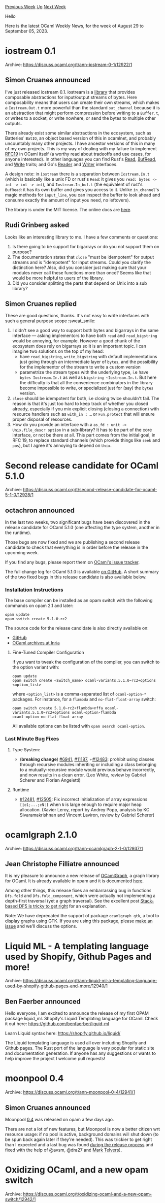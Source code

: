 #+OPTIONS: ^:nil
#+OPTIONS: html-postamble:nil
#+OPTIONS: num:nil
#+OPTIONS: toc:nil
#+OPTIONS: author:nil
#+HTML_HEAD: <style type="text/css">#table-of-contents h2 { display: none } .title { display: none } .authorname { text-align: right }</style>
#+HTML_HEAD: <style type="text/css">.outline-2 {border-top: 1px solid black;}</style>
#+TITLE: OCaml Weekly News
[[https://alan.petitepomme.net/cwn/2023.08.29.html][Previous Week]] [[https://alan.petitepomme.net/cwn/index.html][Up]] [[https://alan.petitepomme.net/cwn/2023.09.12.html][Next Week]]

Hello

Here is the latest OCaml Weekly News, for the week of August 29 to September 05, 2023.

#+TOC: headlines 1


* iostream 0.1
:PROPERTIES:
:CUSTOM_ID: 1
:END:
Archive: https://discuss.ocaml.org/t/ann-iostream-0-1/12922/1

** Simon Cruanes announced


I've just released iostream 0.1. iostream is a [[https://github.com/c-cube/ocaml-iostream][library]] that provides
composable abstractions for input/output streams of bytes. Here composability means that users can create their own
streams, which makes a ~Iostream.Out.t~ more powerful than the standard ~out_channel~ because it is an abstraction
that might perform compression before writing to a ~Buffer.t~, or writes to a socket, or write nowhere, or send the
bytes to multiple other outputs.

There already exist some similar abstractions in the ecosystem, such as Batteries' ~BatIO~, an object based version
of this in ocamlnet, and probably uncountably many other projects. I have ancestor versions of this in many of my
own projects. This is my way of dealing with my failure to implement [[https://github.com/ocaml/RFCs/pull/19][RFC19]]
in OCaml itself (a worthy read about tradeoffs and use cases, for anyone interested). In other languages you can
find Rust's [[https://doc.rust-lang.org/std/io/trait.Read.html][Read]],
[[https://doc.rust-lang.org/std/io/trait.BufRead.html][BufRead]], and
[[https://doc.rust-lang.org/std/io/trait.Write.html][Write]] traits; and Go's [[https://pkg.go.dev/io#Reader][Reader]]
and [[https://pkg.go.dev/io#Writer][Writer]] interfaces.

A design note: in ~iostream~ there is a separation between ~Iostream.In.t~ (which is basically like a unix FD or
rust's ~Read~: it gives you ~read: bytes -> int -> int -> int~), and ~Iostream.In_buf.t~ (the equivalent of rust's
~BufRead~: it has its own buffer and gives you access to it. Unlike ~in_channel~'s magic methods for ~input_line~,
you can inspect the buffer to look ahead and consume exactly the amount of input you need, no leftovers).

The library is under the MIT license. The online docs are
[[https://c-cube.github.io/ocaml-iostream/dev/iostream/index.html][here]].
      

** Rudi Grinberg asked


Looks like an interesting library to me. I have a few comments or questions:

1. Is there going to be support for bigarrays or do you not support them on purpose?
2. The documentation states that ~close~ "must be idempotent" for output streams and is "idempotent" for input streams. Could you clarify the distinction here? Also, did you consider just making sure that your modules never call these functions more than once? Seems like that would be more helpful to users of the library.
3. Did you consider splitting the parts that depend on Unix into a sub library?
      

** Simon Cruanes replied


These are good questions, thanks. It's not easy to write interfaces with such a general purpose scope :sweat_smile:

1. I didn't see a good way to support both bytes and bigarrays in the same interface ­— asking implementors to have both ~read~ and ~read_bigstring~ would be annoying, for example. However a good chunk of the ecosystem does rely on bigarrays so it is an important topic. I can imagine two solutions on the top of my head:
   * have ~read_bigstring~, ~write_bigstring~ with default implementations just going through an intermediate layer of ~bytes~, and the possibility for the implementor of the stream to write a custom version
   * parametrize the stream types with the underlying type, i.e have ~bytes Iostream.In.t~ as well as ~bigstring ~Iostream.In.t~. But here the difficulty is that all the convenience combinators in the library become impossible to write, or specialized just for (say)  the ~bytes~ version.
2. ~close~ should be idempotent for both, i.e closing twice shouldn't fail. The reason is that it's just too hard to keep track of whether you closed already, especially if you mix explicit closing (closing a connection) with resource handlers such as ~with_in : …~ or ~Fun.protect~ that will ensure proper disposal of resources.
3. How do you provide an interface with a ~as_fd : unit -> Unix.file_descr option~ in a sub-library? It has to be part of the core interface, or not be there at all. This part comes from the initial goal, in RFC 19, to replace standard channels (which provide things like ~seek~ and ~pos~), but I agree it's annoying to depend on ~Unix~.
      



* Second release candidate for OCaml 5.1.0
:PROPERTIES:
:CUSTOM_ID: 2
:END:
Archive: https://discuss.ocaml.org/t/second-release-candidate-for-ocaml-5-1-0/12928/1

** octachron announced


In the last two weeks, two significant bugs have been discovered in the release candidate for OCaml 5.1.0 (one
affecting the type system, another in the runtime).

Those bugs are now fixed and we are publishing a second release candidate to check that everything is in order
before the release in the upcoming week.

If you find any bugs, please report them on [[https://github.com/ocaml/ocaml/issues][OCaml's issue tracker]].

The full change log for OCaml 5.1.0 is available [[https://github.com/ocaml/ocaml/blob/5.1/Changes][on GitHub]].
A short summary of the two fixed bugs in this release candidate is also available below.

*** Installation Instructions

The base compiler can be installed as an opam switch with the following commands on opam 2.1 and later:
#+begin_src shell
opam update
opam switch create 5.1.0~rc2
#+end_src

The source code for the release candidate is also directly available on:

- [[https://github.com/ocaml/ocaml/archive/5.1.0-rc2.tar.gz][GitHub]]
- [[https://caml.inria.fr/pub/distrib/ocaml-5.1/ocaml-5.1.0~rc2.tar.gz][OCaml archives at Inria]]

**** Fine-Tuned Compiler Configuration

If you want to tweak the configuration of the compiler, you can switch to the option variant with:
#+begin_src shell
opam update
opam switch create <switch_name> ocaml-variants.5.1.0~rc2+options <option_list>
#+end_src
where ~<option_list>~ is a comma-separated list of ~ocaml-option-*~ packages. For instance, for a ~flambda~ and
~no-flat-float-array~ switch:
#+begin_src shell
opam switch create 5.1.0~rc2+flambda+nffa ocaml-variants.5.1.0~rc2+options ocaml-option-flambda
ocaml-option-no-flat-float-array
#+end_src

All available options can be listed with ~opam search ocaml-option~.

*** Last Minute Bug Fixes

**** Type System:

- (*breaking change*) [[https://github.com/ocaml/ocaml/issues/6941][#6941]], [[https://github.com/ocaml/ocaml/issues/11187][#11187]], +[[https://github.com/ocaml/ocaml/issues/12483][#12483]]: prohibit using classes through recursive modules inheriting or including a class belonging to a mutually-recursive module would previous behave incorrectly, and now results in a clean error. (Leo White, review by Gabriel Scherer and Florian Angeletti)

**** Runtime

- [[https://github.com/ocaml/ocaml/issues/12481][#12481]], [[https://github.com/ocaml/ocaml/issues/12505][#12505]]: Fix incorrect initialization of array expressions ~[|e1;...;eN|]~ when ~N~ is large enough to require major heap allocation. (Xavier Leroy, report by Andrey Popp, analysis by KC Sivaramakrishnan and Vincent Laviron, review by Gabriel Scherer)
      



* ocamlgraph 2.1.0
:PROPERTIES:
:CUSTOM_ID: 3
:END:
Archive: https://discuss.ocaml.org/t/ann-ocamlgraph-2-1-0/12937/1

** Jean Christophe Filliatre announced


It is my pleasure to announce a new release of [[https://github.com/backtracking/ocamlgraph][OCamlGraph]], a graph
library for OCaml. It is already available in opam and it is documented
[[http://backtracking.github.io/ocamlgraph/][here]].

Among other things, this release fixes an embarrassing bug in functions ~Dfs.fold~ and ~Dfs.fold_component~, which
were actually not implementing a depth-first traversal (yet a graph traversal). See the excellent post [[https://11011110.github.io/blog/2013/12/17/stack-based-graph-traversal.html][Stack-based
DFS is tricky to get right]] for an
explanation.

Note: We have deprecated the support of package ~ocamlgraph_gtk~, a tool to display graphs using GTK. If you are
using this package, please [[https://github.com/backtracking/ocamlgraph/issues][make an issue]] and we'll discuss the
options.
      



* Liquid ML - A templating language used by Shopify, Github Pages and more!
:PROPERTIES:
:CUSTOM_ID: 4
:END:
Archive: https://discuss.ocaml.org/t/ann-liquid-ml-a-templating-language-used-by-shopify-github-pages-and-more/12940/1

** Ben Faerber announced


Hello everyone, I am excited to announce the release of my first OPAM package liquid_ml. Shopify's Liquid
Templating language for OCaml. Check it out here:
[[https://github.com/benfaerber/liquid-ml][https://github.com/benfaerber/liquid-ml]]

Learn Liquid syntax here: [[https://shopify.github.io/liquid/][https://shopify.github.io/liquid/]]

The Liquid templating language is used all over including Shopify and Github pages. The Rust port of the language
is very popular for static site and documentation generation. If anyone has any suggestions or wants to help
improve the project I welcome pull requests!
      



* moonpool 0.4
:PROPERTIES:
:CUSTOM_ID: 5
:END:
Archive: https://discuss.ocaml.org/t/ann-moonpool-0-4/12941/1

** Simon Cruanes announced


Moonpool [[https://github.com/c-cube/moonpool/releases/tag/v0.4][0.4]] was released on opam a few days ago.

There are not a lot of new features, but Moonpool is now a better citizen wrt resource usage: if no pool is active,
background domains will shut down (to be spun back again later if they're needed). This was trickier to get right
than I expected and a last bug was found [[https://github.com/ocaml/opam-repository/pull/24306][during the release
process]] and fixed with the help of @avsm, @dra27 and [[https://github.com/mtelvers][Mark
Telvers]]).
      



* Oxidizing OCaml, and a new opam switch
:PROPERTIES:
:CUSTOM_ID: 6
:END:
Archive: https://discuss.ocaml.org/t/oxidizing-ocaml-and-a-new-opam-switch/12942/1

** Yaron Minsky announced


We just posted the thrilling conclusion to our blog trilogy on Oxidizing OCaml, which talks about some of the
things we've been working on (and some of our space-age plans) around extending OCaml to support some of the same
kinds of things that Rust lets you do, but in a distinctly OCaml-ish way.

Here are the posts:

- [[https://blog.janestreet.com/oxidizing-ocaml-locality/][Locality]]
- [[https://blog.janestreet.com/oxidizing-ocaml-ownership/][Rust Style Ownership]]
- [[https://blog.janestreet.com/oxidizing-ocaml-parallelism/][Data Race Freedom]]

Maybe more excitingly, you can play around with the version of our internal compiler that has the bits of this
we've implemented thus far (mostly, the local/global stuff, but the beginnings of uniqueness as well) as well as
our open-source libraries, via an [[https://github.com/janestreet/opam-repository/tree/with-extensions][opam
switch]].

This is very much a bleeding-edge, unstable version. We use it internally for real work, but we refactor it
mercilessly, and the language features are most definitely not stable. We hope one day to propose a lot of this
upstream, but for now, it's just a preview of some interesting experiments.

The thing I'm most excited about all of this is the prospect of data-race free OCaml. The ability to leverage the
great work done by the Multicore team, but safely, is a prospect I'm very much looking forward to.

Also, a bunch of Jane Street compiler folk will be at ICFP next week. If you're interested in learning more, that's
a good time to grab one of us.
      



* Outreachy December 2023
:PROPERTIES:
:CUSTOM_ID: 7
:END:
Archive: https://discuss.ocaml.org/t/outreachy-december-2023/12949/1

** Patrick Ferris announced


With the conclusion of the previous Outreachy round (see
https://discuss.ocaml.org/t/end-of-internship-demo-session/12927/), the next round is fast approaching and the
OCaml community has signed up again to participate!

The deadline for mentors to [[https://www.outreachy.org/communities/cfp/][signup]] is *September 29 2023*. The
OCaml community has decided to try a slightly different approach that has worked very well in the previous round.
We noticed quite a few people would like to be involved in an internship but without worrying too much about the
details of Outreachy itself. If people are simply interested in mentoring and they maintain an open-source project,
then they can reach out directly to @pitag or myself and we can help scope a project, explain the contribution
period and provide as much other help as we can!

When signing up mentors propose an open-source project where prospective interns submit PRs during the
"contribution phases" as part of their application. Mentors will then choose an intern to work with for 3 months. A
more detailed explanation is available [[https://www.outreachy.org/mentor/#mentor][on the Outreachy mentor section]].

Finally, [[https://tarides.com][Tarides]] and [[https://ocaml-sf.org][OCaml Software Foundation]] have been very
generous so far funding our efforts on the intern side. Since the previous round, Jane Street and Tarides have gone
a step further and have also provided funding for the mentor side! Mentoring does take time, but you get a lot back
from it on different levels and hopefully this financial help can lower the barriers to being a mentor.

As always if you have any general questions or mentoring ideas do comment on this thread or reach out to us
directly.
      



* New release of PPrint (2023830)
:PROPERTIES:
:CUSTOM_ID: 8
:END:
Archive: https://discuss.ocaml.org/t/ann-new-release-of-pprint-2023830/12954/1

** François Pottier announced


It is my pleasure to announce a new release of PPrint, the pretty-printing library, with the following additions:

- The new function ~is_empty~ allows testing (in constant time) whether
  a document is empty.
- Documentation: add a warning about the time and space complexity of
  a naive use of ~ifflat~.

The library now requires OCaml 4.03 or newer.
      



* Old CWN
:PROPERTIES:
:UNNUMBERED: t
:END:

If you happen to miss a CWN, you can [[mailto:alan.schmitt@polytechnique.org][send me a message]] and I'll mail it to you, or go take a look at [[https://alan.petitepomme.net/cwn/][the archive]] or the [[https://alan.petitepomme.net/cwn/cwn.rss][RSS feed of the archives]].

If you also wish to receive it every week by mail, you may subscribe [[http://lists.idyll.org/listinfo/caml-news-weekly/][online]].

#+BEGIN_authorname
[[https://alan.petitepomme.net/][Alan Schmitt]]
#+END_authorname
